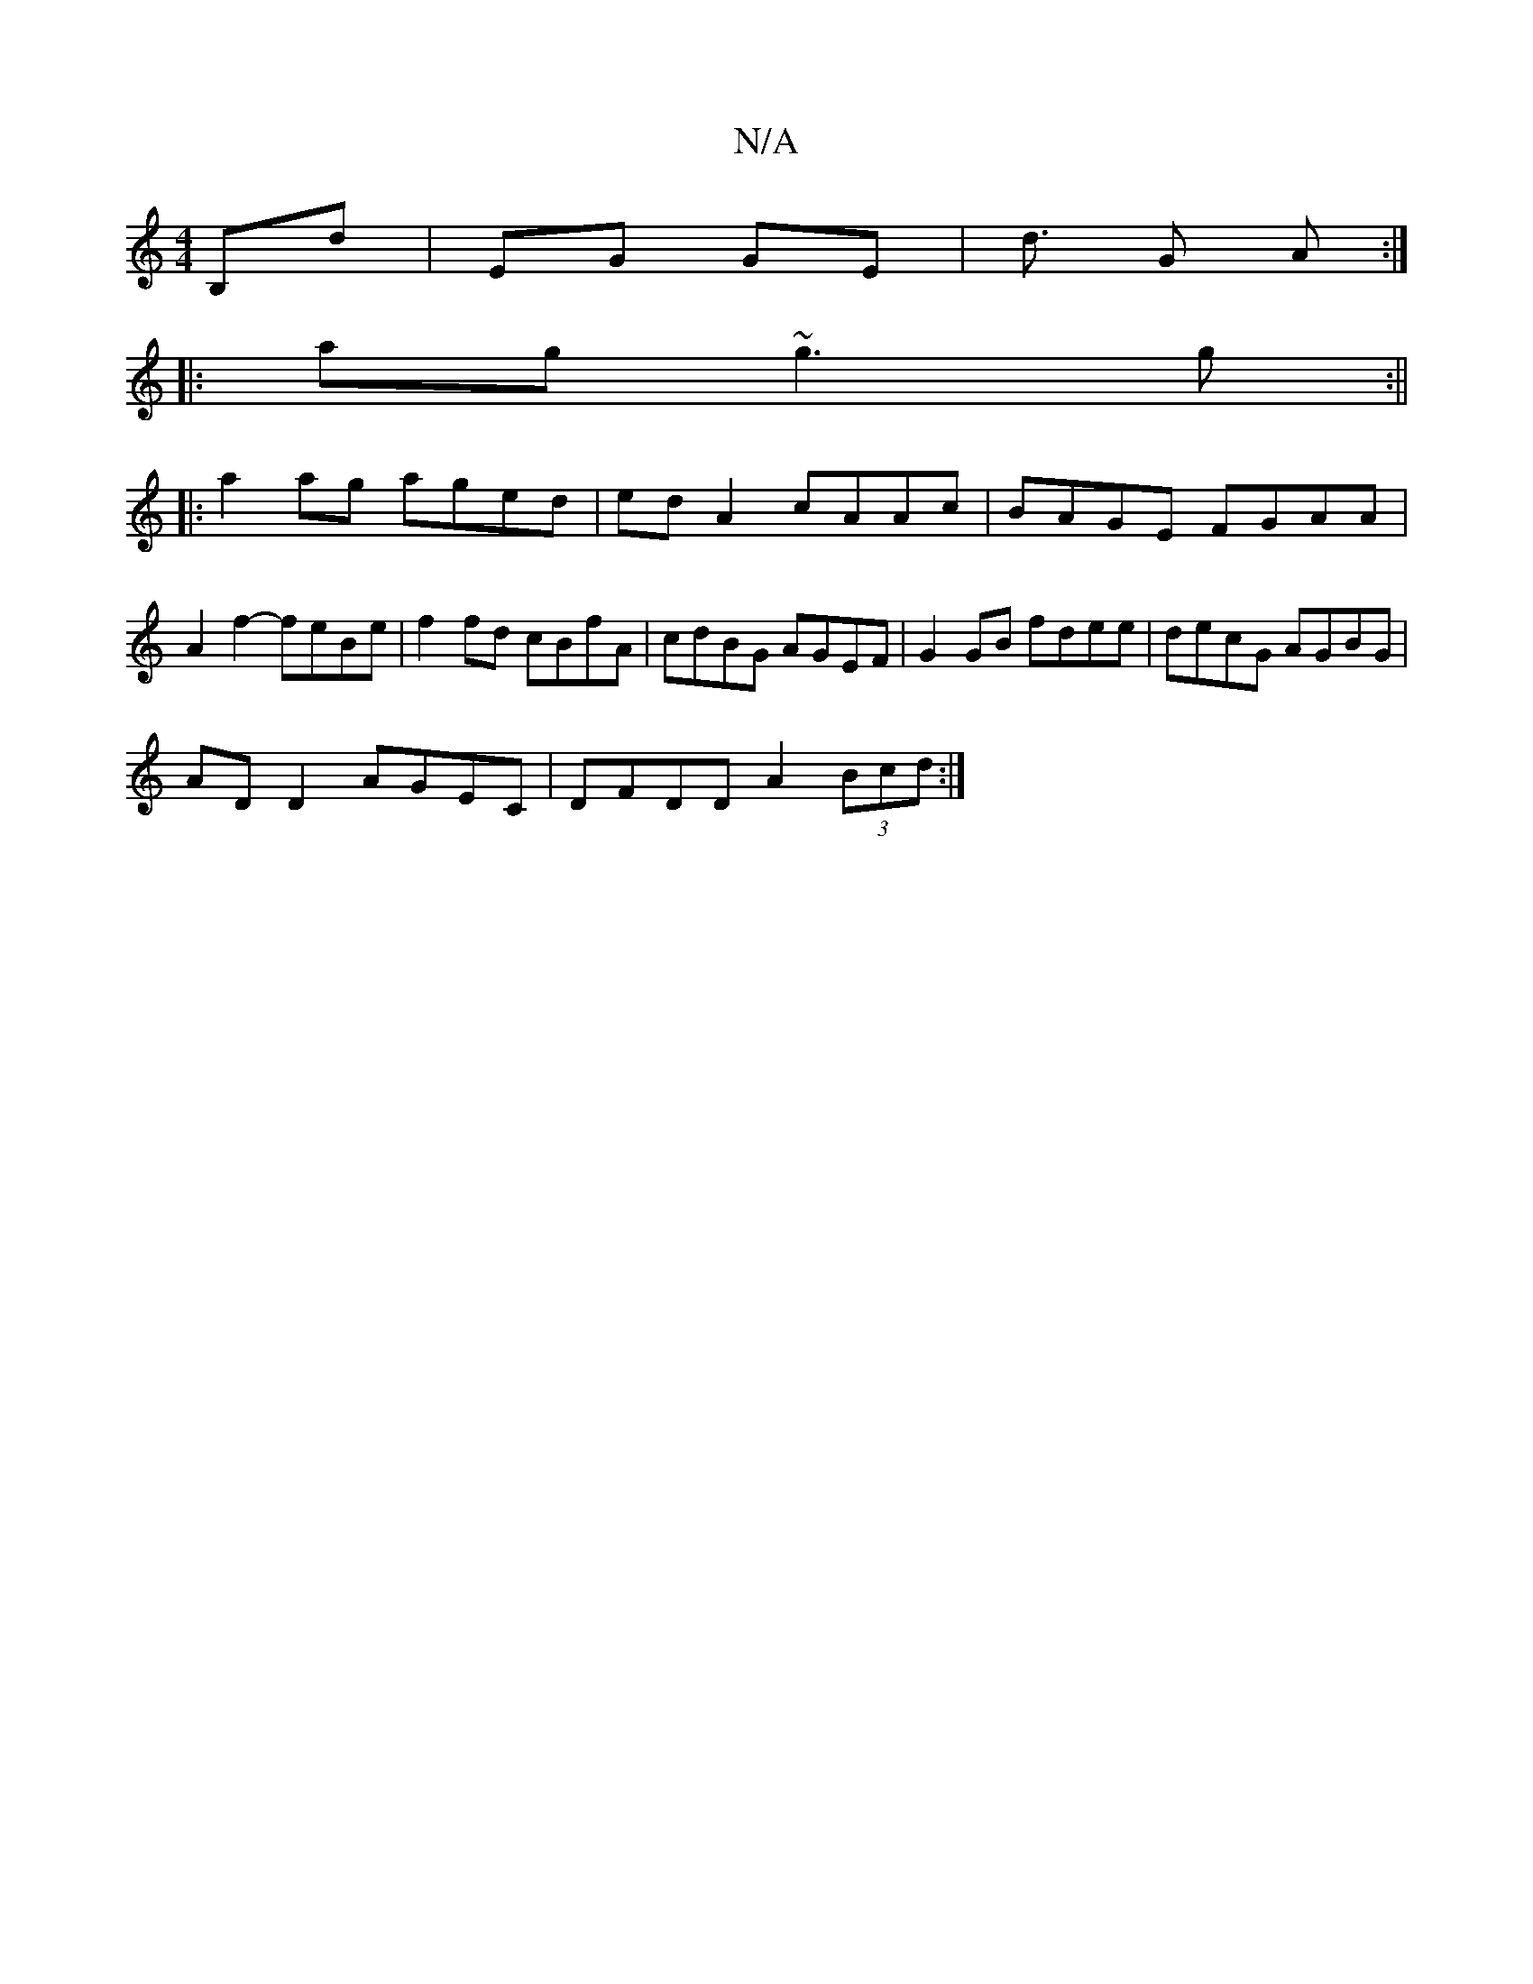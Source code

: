 X:1
T:N/A
M:4/4
R:N/A
K:Cmajor
B,D'|EG GE|d3/2 G A :|
|:ag ~g3 g :||
|: a2 ag aged|edA2 cAAc|BAGE FGAA|A2f2- feBe|f2fd cBfA|cdBG AGEF|G2 GB fdee |decG AGBG|
ADD2 AGEC|DFDD A2 (3Bcd:|

|: ~B3 cA2G | AGFG EBGA | AEFA GFED | Ac B AF G